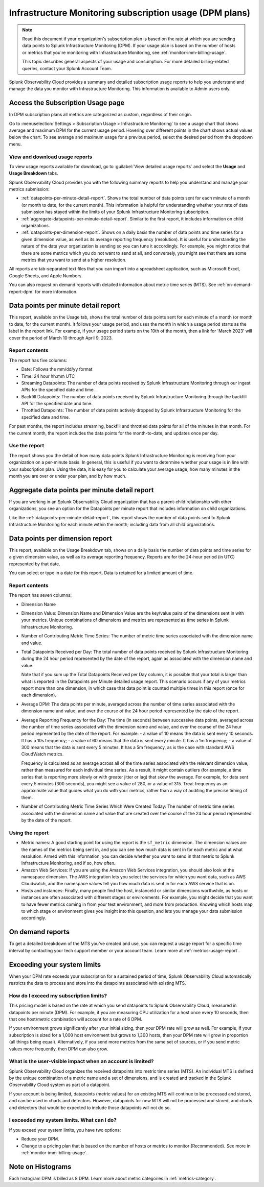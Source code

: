 .. _dpm-usage:

**********************************************************************************
Infrastructure Monitoring subscription usage (DPM plans)
**********************************************************************************

.. meta::
      :description: Monitor Splunk Infrastructure Monitoring subscription usage for DPM plans. 

.. note:: Read this document if your organization's subscription plan is based on the rate at which you are sending data points to Splunk Infrastructure Monitoring (DPM). If your usage plan is based on the number of hosts or metrics that you're monitoring with Infrastructure Monitoring, see :ref:`monitor-imm-billing-usage`.

   This topic describes general aspects of your usage and consumption. For more detailed billing-related queries, contact your Splunk Account Team.

Splunk Observability Cloud provides a summary and detailed subscription usage reports to help you understand and manage the data you monitor with Infrastructure Monitoring. This information is available to Admin users only.

.. _dpm-using-page:
.. _dpm-usage-report:

Access the Subscription Usage page
=============================================================================

In DPM subscription plans all metrics are categorized as custom, regardless of their origin.

Go to :menuselection:`Settings > Subscription Usage > Infrastructure Monitoring` to see a usage chart that shows average and maximum DPM for the current usage period. Hovering over different points in the chart shows actual values below the chart. To see average and maximum usage for a previous period, select the desired period from the dropdown menu.

.. image:: /_images/admin/dpm-usage-max.png
      :alt: Maximum usage chart for the usage period from Nov 1 - Dec 1
      :width: 85%

View and download usage reports
-------------------------------------------------------------------

To view usage reports available for download, go to :guilabel:`View detailed usage reports` and select the :strong:`Usage` and :strong:`Usage Breakdown` tabs.

.. image:: /_images/admin/dpm-report-tab.png
      :width: 85%

Splunk Observability Cloud provides you with the following summary reports to help you understand and manage your metrics submission:

- :ref:`datapoints-per-minute-detail-report`. Shows the total number of data points sent for each minute of a month (or month to date, for the current month). This information is helpful for understanding whether your rate of data submission has stayed within the limits of your Splunk Infrastructure Monitoring subscription.

- :ref:`aggregate-datapoints-per-minute-detail-report`. Similar to the first report, it includes information on child organizations.

-  :ref:`datapoints-per-dimension-report`. Shows on a daily basis the number of data points and time series for a given dimension value, as well as its average reporting frequency (resolution). It is useful for understanding the nature of the data your organization is sending so you can tune it accordingly. For example, you might notice that there are some metrics which you do not want to send at all, and conversely, you might see that there are some metrics that you want to send at a higher resolution.

All reports are tab-separated text files that you can import into a spreadsheet application, such as Microsoft Excel, Google Sheets, and Apple Numbers.

You can also request on demand reports with detailed information about metric time series (MTS). See :ref:`on-demand-report-dpm` for more information.

.. _datapoints-per-minute-detail-report:

Data points per minute detail report
=============================================================================

This report, available on the Usage tab, shows the total number of data points sent for each minute of a month (or month to date, for the current month). It follows your usage period, and uses the month in which a usage period starts as the label in the report link. For example, if your usage period starts on the 10th of the month, then a link for 'March 2023' will cover the period of March 10 through April 9, 2023.

Report contents
-------------------------------------------------------------------

The report has five columns:

-  Date: Follows the mm/dd/yy format

-  Time: 24 hour hh:mm UTC

-  Streaming Datapoints: The number of data points received by Splunk Infrastructure Monitoring through our ingest APIs for the specified date and time. 

-  Backfill Datapoints: The number of data points received by Splunk Infrastructure Monitoring through the backfill API for the specified date and time.

-  Throttled Datapoints: The number of data points actively dropped by Splunk Infrastructure Monitoring for the specified date and time.

For past months, the report includes streaming, backfill and throttled data points for all of the minutes in that month. For the current month, the report includes the data points for the month-to-date, and updates once per day.

Use the report
-------------------------------------------------------------------

The report shows you the detail of how many data points Splunk Infrastructure Monitoring is receiving from your organization on a per-minute basis. In general, this is useful if you want to determine whether your usage is in line with your subscription plan. Using the data, it is easy for you to calculate your average usage, how many minutes in the month you are over or under your plan, and by how much.

.. _aggregate-datapoints-per-minute-detail-report:

Aggregate data points per minute detail report
=============================================================================

If you are working in an Splunk Observability Cloud organization that has a parent-child relationship with other organizations, you see an option for the Datapoints per minute report that includes information on child organizations.

Like the :ref:`datapoints-per-minute-detail-report`, this report shows the number of data points sent to Splunk Infrastructure Monitoring for each minute within the month; including data from all child organizations.

.. _datapoints-per-dimension-report:

Data points per dimension report
=============================================================================

This report, available on the Usage Breakdown tab, shows on a daily basis the number of data points and time series for a given dimension value, as well as its average reporting frequency. Reports are for the 24-hour period (in UTC) represented by that date.

You can select or type in a date for this report. Data is retained for a limited amount of time.

Report contents
-------------------------------------------------------------------

The report has seven columns:

-  Dimension Name

-  Dimension Value: Dimension Name and Dimension Value are the key/value pairs of the dimensions sent in with your metrics. Unique combinations of dimensions and metrics are represented as time series in Splunk Infrastructure Monitoring.

-  Number of Contributing Metric Time Series: The number of metric time series associated with the dimension name and value.

-  Total Datapoints Received per Day: The total number of data points received by Splunk Infrastructure Monitoring during the 24 hour period represented by the date of the report, again as associated with the dimension name and value.

   Note that if you sum up the Total Datapoints Received per Day column, it is possible that your total is larger than what is reported in the Datapoints per Minute detailed usage report. This scenario occurs if any of your metrics report more than one dimension, in which case that data point is counted multiple times in this report (once for each dimension).

-  Average DPM: The data points per minute, averaged across the number of time series associated with the dimension name and value, and over the course of the 24 hour period represented by the date of the report.

-  Average Reporting Frequency for the Day: The time (in seconds) between successive data points, averaged across the number of time series associated with the dimension name and value, and over the course of the 24 hour period represented by the date of the report. For example:
   - a value of 10 means the data is sent every 10 seconds. It has a 10s frequency; 
   - a value of 60 means that the data is sent every minute. It has a 1m frequency; 
   - a value of 300 means that the data is sent every 5 minutes. It has a 5m frequency, as is the case with standard AWS CloudWatch metrics.

   Frequency is calculated as an average across all of the time series associated with the relevant dimension value, rather than measured for each individual time series. As a result, it might contain outliers (for example, a time series that is reporting more slowly or with greater jitter or lag) that skew the average. For example, for data sent every 5 minutes (300 seconds), you might see a value of 280, or a value of 315. Treat frequency as an approximate value that guides what you do with your metrics, rather than a way of auditing the precise timing of them.

-  Number of Contributing Metric Time Series Which Were Created Today: The number of metric time series associated with the dimension name and value that are created over the course of the 24 hour period represented by the date of the report.

Using the report
-------------------------------------------------------------------

-  Metric names: A good starting point for using the report is the ``sf_metric`` dimension. The dimension values are the names of the metrics being sent in, and you can see how much data is sent in for each metric and at what resolution. Armed with this information, you can decide whether you want to send in that metric to Splunk Infrastructure Monitoring, and if so, how often.

-  Amazon Web Services: If you are using the Amazon Web Services integration, you should also look at the namespace dimension. The AWS integration lets you select the services for which you want data, such as AWS Cloudwatch, and the namespace values tell you how much data is  sent in for each AWS service that is on.

-  Hosts and instances: Finally, many people find the host, instanceId or similar dimensions worthwhile, as hosts or instances are often associated with different stages or environments. For example, you might decide that you want to have fewer metrics coming in from your test environment, and more from production. Knowing which hosts map to which stage or environment gives you insight into this question, and lets you manage your data submission accordingly.

.. _on-demand-report-dpm:

On demand reports
===========================

To get a detailed breakdown of the MTS you've created and use, you can request a usage report for a specific time interval by contacting your tech support member or your account team. Learn more at :ref:`metrics-usage-report`.

.. _dpm-exceed-limits:

Exceeding your system limits
=============================================================================

When your DPM rate exceeds your subscription for a sustained period of time, Splunk Observability Cloud automatically restricts the data to process and store into the datapoints associated with existing MTS.

How do I exceed my subscription limits?
-------------------------------------------------------------------

This pricing model is based on the rate at which you send datapoints to Splunk Observability Cloud, measured in datapoints per minute (DPM). For example, if you are measuring CPU utilization for a host once every 10 seconds, then that one host/metric combination will account for a rate of 6 DPM.

If your environment grows significantly after your initial sizing, then your DPM rate will grow as well. For example, if your subscription is sized for a 1,000 host environment but grows to 1,300 hosts, then your DPM rate will grow in proportion (all things being equal). Alternatively, if you send more metrics from the same set of sources, or if you send metric values more frequently, then DPM can also grow.

What is the user-visible impact when an account is limited?
-------------------------------------------------------------------

Splunk Observability Cloud organizes the received datapoints into metric time series (MTS). An individual MTS is defined by the unique combination of a metric name and a set of dimensions, and is created and tracked in the Splunk Observability Cloud system as part of a datapoint.

If your account is being limited, datapoints (metric values) for an existing MTS will continue to be processed and stored, and can be used in charts and detectors. However, datapoints for new MTS will not be processed and stored, and charts and detectors that would be expected to include those datapoints will not do so.

I exceeded my system limits. What can I do?
-------------------------------------------------------------------

If you exceed your system limits, you have two options:

* Reduce your DPM.
* Change to a pricing plan that is based on the number of hosts or metrics to monitor (Recommended). See more in :ref:`monitor-imm-billing-usage`.

Note on Histograms
========================

Each histogram DPM is billed as 8 DPM. Learn more about metric categories in :ref:`metrics-category`.
